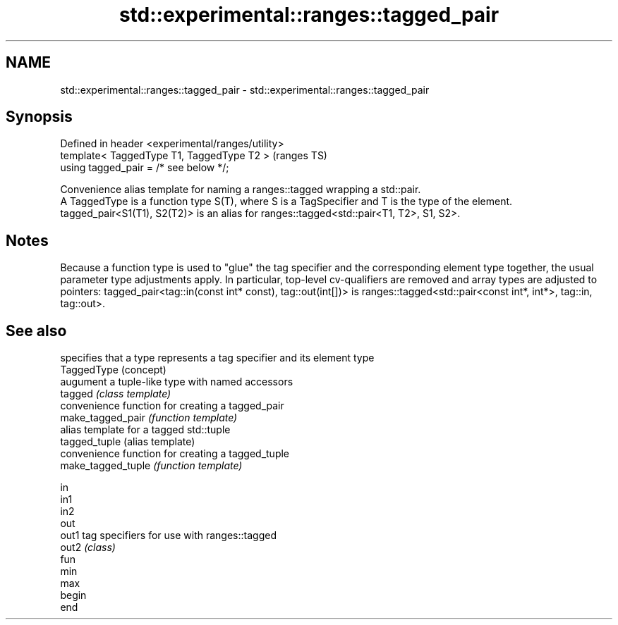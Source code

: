 .TH std::experimental::ranges::tagged_pair 3 "2020.03.24" "http://cppreference.com" "C++ Standard Libary"
.SH NAME
std::experimental::ranges::tagged_pair \- std::experimental::ranges::tagged_pair

.SH Synopsis

  Defined in header <experimental/ranges/utility>
  template< TaggedType T1, TaggedType T2 >         (ranges TS)
  using tagged_pair = /* see below */;

  Convenience alias template for naming a ranges::tagged wrapping a std::pair.
  A TaggedType is a function type S(T), where S is a TagSpecifier and T is the type of the element.
  tagged_pair<S1(T1), S2(T2)> is an alias for ranges::tagged<std::pair<T1, T2>, S1, S2>.

.SH Notes

  Because a function type is used to "glue" the tag specifier and the corresponding element type together, the usual parameter type adjustments apply. In particular, top-level cv-qualifiers are removed and array types are adjusted to pointers: tagged_pair<tag::in(const int* const), tag::out(int[])> is ranges::tagged<std::pair<const int*, int*>, tag::in, tag::out>.

.SH See also


                    specifies that a type represents a tag specifier and its element type
  TaggedType        (concept)
                    augument a tuple-like type with named accessors
  tagged            \fI(class template)\fP
                    convenience function for creating a tagged_pair
  make_tagged_pair  \fI(function template)\fP
                    alias template for a tagged std::tuple
  tagged_tuple      (alias template)
                    convenience function for creating a tagged_tuple
  make_tagged_tuple \fI(function template)\fP

  in
  in1
  in2
  out
  out1              tag specifiers for use with ranges::tagged
  out2              \fI(class)\fP
  fun
  min
  max
  begin
  end




